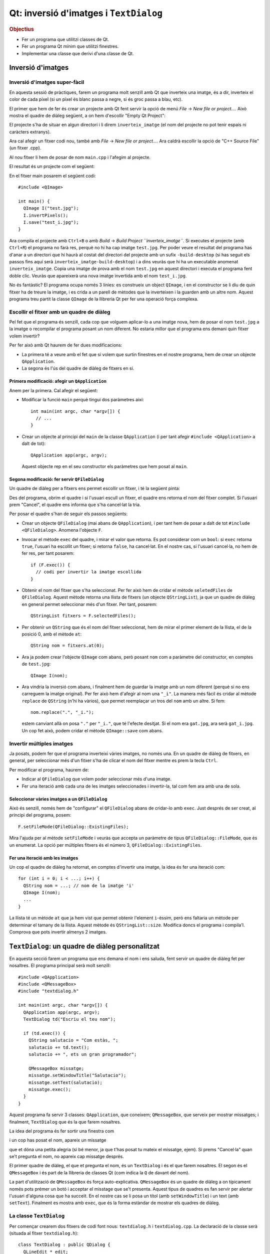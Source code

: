 
.. tema:: lab.he


=======================================
Qt: inversió d'imatges i ``TextDialog``
=======================================

.. rubric:: Objectius

- Fer un programa que utilitzi classes de Qt.
- Fer un programa Qt mínim que utilitzi finestres.
- Implementar una classe que derivi d'una classe de Qt.


Inversió d'imatges
==================

Inversió d'imatges super-fàcil
------------------------------

En aquesta sessió de pràctiques, farem un programa molt senzill amb Qt
que inverteix una imatge, és a dir, inverteix el color de cada píxel
(si un píxel és blanc passa a negre, si és groc passa a blau, etc). 

El primer que hem de fer és crear un projecte amb Qt fent servir la
opció de menú *File* |-->| *New file or project...*. Això mostra el
quadre de diàleg següent, a on hem d'escollir "Empty Qt Project":

.. image:: img/qt_new_empty_project.png
   :align: center
   :scale: 75

El projecte s'ha de situar en algun directori i li direm
``inverteix_imatge`` (el nom del projecte no pot tenir espais ni
caràcters extranys).

Ara cal afegir un fitxer codi nou, també amb *File* |-->| *New file or
project...*. Ara caldrà escollir la opció de "C++ Source File" (un
fitxer .cpp). 

.. image:: img/qt_new_cpp_source_file.png
   :align: center
   :scale: 75

Al nou fitxer li hem de posar de nom ``main.cpp`` i l'afegim al
projecte.

El resultat és un projecte com el següent:

.. image:: img/qt_project_view_inverteix_imatge.png
   :align: center
   :scale: 75

En el fitxer main posarem el següent codi::

   #include <QImage>
   
   int main() {
     QImage I("test.jpg");
     I.invertPixels();
     I.save("test_i.jpg");
   }

Ara compila el projecte amb ``Ctrl+B`` o amb *Build* |-->| *Build
Project ``inverteix_imatge``*. Si executes el projecte (amb
``Ctrl+R``) el programa no farà res, perquè no hi ha cap imatge
``test.jpg``. Per poder veure el resultat del programa has d'anar a un
directori que hi haurà al costat del directori del projecte amb un
sufix ``-build-desktop`` (si has seguit els passos fins aquí serà
``inverteix_imatge-build-desktop``) i a dins veuràs que hi ha un
executable anomenat ``inverteix_imatge``. Copia una imatge de prova
amb el nom ``test.jpg`` en aquest directori i executa el programa fent
doble clic. Veuràs que apareixerà una nova imatge invertida amb el nom
``test_i.jpg``.

.. image:: img/qt_exec_inverteix_imatge.png
   :align: center
   :scale: 75

No és fantàstic? El programa ocupa només 3 línies: es construeix un
object ``QImage``, i en el constructor se li diu de quin fitxer ha de
treure la imatge, i es crida a un parell de mètodes que la inverteixen
i la guarden amb un altre nom. Aquest programa treu partit la classe
``QImage`` de la llibreria Qt per fer una operació força complexa.

.. exercici::
   
   Si situes el cursor sobre de la paraula ``QImage`` en el codi font
   i prems la tecla F1, veuràs que surt l'ajuda de la classe
   ``QImage``. Busca un mètode ``copy`` (el que rep 4 enters). Observa
   el tipus de retorn. Modifica el programa, doncs, per guardar una
   zona de 100x100 píxels de la part esquerra a dalt de la imatge
   ``test.jpg``. Guarda-la amb el nom ``tros.jpg``.

Escollir el fitxer amb un quadre de diàleg
------------------------------------------

Pel fet que el programa és senzill, cada cop que volguem aplicar-lo a
una imatge nova, hem de posar el nom  ``test.jpg`` a la imatge o
recompilar el programa posant un nom diferent. No estaria millor que
el programa ens demani quin fitxer volem invertir?

Per fer això amb Qt haurem de fer dues modificacions:

- La primera té a veure amb el fet que si volem que surtin finestres
  en el nostre programa, hem de crear un objecte ``QApplication``.

- La segona és l'ús del quadre de diàleg de fitxers en sí.

Primera modificació: afegir un ``QApplication``
"""""""""""""""""""""""""""""""""""""""""""""""

Anem per la primera. Cal afegir el següent:

- Modificar la funció ``main`` perquè tingui dos paràmetres així::

     int main(int argc, char *argv[]) {
       // ...
     }

- Crear un objecte al principi del ``main`` de la classe
  ``QApplication`` (i per tant afegir ``#include <QApplication>`` a
  dalt de tot)::

       QApplication app(argc, argv);

  Aquest objecte rep en el seu constructor els paràmetres que hem
  posat al ``main``.

Segona modificació: fer servir ``QFileDialog``
""""""""""""""""""""""""""""""""""""""""""""""

Un quadre de diàleg per a fitxers ens permet escollir un fitxer, i té
la següent pinta:

.. image:: img/qt_file_dialog.png
   :align: center
   :scale: 75

Des del programa, obrim el quadre i si l'usuari escull un fitxer, el
quadre ens retorna el nom del fitxer complet. Si l'usuari prem
"Cancel", el quadre ens informa que s'ha cancel·lat la tria.

Per posar el quadre s'han de seguir els passos següents:

- Crear un objecte ``QFileDialog`` (mai abans de ``QApplication``), i
  per tant hem de posar a dalt de tot ``#include
  <QFileDialog>``. Anomena l'objecte ``F``.

- Invocar el mètode ``exec`` del quadre, i mirar el valor que
  retorna. Es pot considerar com un ``bool``: si ``exec`` retorna ``true``,
  l'usuari ha escollit un fitxer; si retorna ``false``, ha cancel·lat.
  En el nostre cas, si l'usuari cancel·la, no hem de fer res, per tant
  posarem::

     if (F.exec()) {
       // codi per invertir la imatge escollida
     }

- Obtenir el nom del fitxer que s'ha seleccionat. Per fer això hem de
  cridar el mètode ``seletedFiles`` de ``QFileDialog``. Aquest mètode
  retorna una llista de fitxers (un objecte ``QStringList``), ja que
  un quadre de diàleg en general permet seleccionar més d'un
  fitxer. Per tant, posarem::

     QStringList fitxers = F.selectedFiles();
     
- Per obtenir un ``QString`` que és el nom del fitxer seleccionat, hem
  de mirar el primer element de la llista, el de la posició 0, amb el
  mètode ``at``::

     QString nom = fitxers.at(0);

- Ara ja podem crear l'objecte ``QImage`` com abans, però posant
  ``nom`` com a paràmetre del constructor, en comptes de
  ``test.jpg``::
    
     QImage I(nom);

- Ara vindria la inversió com abans, i finalment hem de guardar la
  imatge amb un nom diferent (perquè si no ens carreguem la imatge
  original). Per fer això hem d'afegir al nom una ``"_i"``. La manera
  més fàcil és cridar al mètode ``replace`` de ``QString`` (n'hi ha
  vàrios), que permet reemplaçar un tros del ``nom`` amb un altre. Si
  fem::

     nom.replace(".", "_i.");

  estem canviant allà on posa ``"."`` per ``"_i."``, que té l'efecte
  desitjat. Si el nom era ``gat.jpg``, ara serà ``gat_i.jpg``. Un cop
  fet això, podem cridar el mètode ``QImage::save`` com abans.

Invertir múltiples imatges
--------------------------

Ja posats, podem fer que el programa inverteixi vàries imatges, no
només una. En un quadre de diàleg de fitxers, en general, per
seleccionar més d'un fitxer s'ha de clicar el nom del fitxer mentre es
prem la tecla ``Ctrl``.

Per modificar el programa, haurem de:

- Indicar al ``QFileDialog`` que volem poder seleccionar més d'una
  imatge.

- Fer una iteració amb cada una de les imatges seleccionades i
  invertir-la, tal com fem ara amb una de sola.

Seleccionar vàries imatges a un ``QFileDialog``
"""""""""""""""""""""""""""""""""""""""""""""""

Això és senzill, només hem de "configurar" el ``QFileDialog`` abans de
cridar-lo amb ``exec``. Just després de ser creat, al principi del
programa, posem::

  F.setFileMode(QFileDialog::ExistingFiles);

Mira l'ajuda per al mètode ``setFileMode`` i veuràs que accepta un
paràmetre de tipus ``QFileDialog::FileMode``, que és un enumerat. La
opció per múltiples fitxers és el número 3,
``QFileDialog::ExistingFiles``.

Fer una iteració amb les imatges
""""""""""""""""""""""""""""""""

Un cop el quadre de diàleg ha retornat, en comptes d'invertir una
imatge, la idea és fer una iteració com::

  for (int i = 0; i < ...; i++) {
    QString nom = ...; // nom de la imatge 'i'
    QImage I(nom);
    ...
  }

La llista té un mètode ``at`` que ja hem vist que permet obtenir
l'element ``i``-èssim, però ens faltaria un mètode per determinar el
tamany de la llista. Aquest mètode és ``QStringList::size``. Modifica
doncs el programa i compila'l. Comprova que pots invertir almenys 2
imatges.

``TextDialog``: un quadre de diàleg personalitzat
=================================================

En aquesta secció farem un programa que ens demana el nom i ens
saluda, fent servir un quadre de diàleg fet per nosaltres. El programa
principal serà molt senzill::

  #include <QApplication>
  #include <QMessageBox>
  #include "textdialog.h"
  
  int main(int argc, char *argv[]) {
    QApplication app(argc, argv);
    TextDialog td("Escriu el teu nom");

    if (td.exec()) {
      QString salutacio = "Com estàs, ";
      salutacio += td.text();
      salutacio += ", ets un gran programador";
  
      QMessageBox missatge;
      missatge.setWindowTitle("Salutacio");
      missatge.setText(salutacio);
      missatge.exec();
    }
  }

Aquest programa fa servir 3 classes: ``QApplication``, que coneixem;
``QMessageBox``, que serveix per mostrar missatges; i
finalment, ``TextDialog`` que és la que farem nosaltres.

La idea del programa és fer sortir una finestra com

.. image:: img/qt_textdialog_your_name.png
   :align: center
   :scale: 75

i un cop has posat el nom, apareix un missatge

.. image:: img/qt_textdialog_greetings.png
   :align: center
   :scale: 75

que et dóna una petita alegria (si bé menor, ja que t'has posat tu
mateix el missatge, ejem). Si prems "Cancel·la" quan se't pregunta el
nom, no apareix cap missatge després.

El primer quadre de diàleg, el que et pregunta el nom, és un
``TextDialog`` i és el que farem nosaltres. El segon és el
``QMessageBox`` i és part de la llibreria de classes Qt (com indica la
``Q`` de davant del nom).

La part d'utilització de ``QMessageBox`` és força
auto-explicativa. ``QMessageBox`` és un quadre de diàleg a on
típicament només pots prémer un botó i acceptar el misstage que se't
presenta. Aquest tipus de quadres es fan servir per alertar l'usuari
d'alguna cosa que ha succeït. En el nostre cas se li posa un títol
(amb ``setWindowTitle``) i un text (amb ``setText``). Finalment es
mostra amb ``exec``, que és la forma estàndar de mostrar els quadres
de diàleg.

La classe ``TextDialog``
------------------------

Per començar crearem dos fitxers de codi font nous: ``textdialog.h`` i
``textdialog.cpp``. La declaració de la classe serà (situada al fitxer
``textdialog.h``)::

  class TextDialog : public QDialog {
    QLineEdit *_edit;
    QPushButton *_ok, *_cancel;
  public:
    TextDialog(QString titol, QWidget *parent);
    QString text() const;
  };

La declaració és simple, el nostre quadre té 3 atributs: una caixeta
d'edició (que servirà per posar el nom) i dos botons (el d'acceptar i
el de cancel·lar), tots ells punters. El constructor rep 2 paràmetres,
un *string* (el text del títol) i el ``QWidget`` pare. Totes els
elements en Qt tenen un punter a la finestra pare (que és la finestra
"responsable"), tot i que aquest pot ser 0 (que vol dir que no apunta
enlloc, o sigui que no té pare). Com que la classe ``QDialog`` rep
aquest punter com a paràmetre del constructor, nosaltres l'hem de
posar al nostre constructor, també.

La implementació de la classe comença amb els ``#include``\s::

  #include <QDialog>
  #include <QLineEdit>
  #include <QPushButton>
  #include <QGridLayout>

Ens cal implementar 2 mètodes: el constructor i ``text``. Comencem amb
el constructor::

  TextDialog::TextDialog(QString titol, QWidget *parent) 
    : QDialog(parent)
  {
    setWindowTitle(titol);
    
    _edit = new QLineEdit;
    _ok = new QPushButton("D'acord");
    _cancel = new QPushButton("Cancel.la");

    QGridLayout *graella = new QGridLayout;
    graella->addWidget(_edit, 0, 0, 1, 2);
    graella->addWidget(_ok, 1, 0);
    graella->addWidget(_cancel, 1, 1);
    setLayout(graella);
  }

Abans de començar, es fa servir una llista d'inicialització per cridar
el constructor de la classe ``QDialog`` amb el paràmetre ``parent``
que hem comentat abans. La primera instrucció invoca un mètode de la
classe ``QDialog``, que permet canviar el títol, i posa el títol
passat com a paràmetre.

Les tres següents línies reserven memòria i inicialitzen els 3
atributs, i les següents 5 línies creen un ``QGridLayout`` (un
distribuidor de tipus graella) i col·loquen els objectes en les seves
caselles. Les crides indiquen el número de casella començant
per 0. L'objecte ``_edit`` és especial: es col·loca a la casella (0,
0) però en comptes d'ocupar només una casella n'ocupa 1 en vertical i
2 en horitzontal, per això la crida té 4 números. La crida a
``setLayout`` assigna el distribuidor al quadre de diàleg que estem
construint.

La implementació del mètode ``text`` és senzilla, només s'ha de
retornar el valor que conté la caixeta d'edició ``_edit``. Si mirem la
classe ``QLineEdit``, aquesta té un membre ``text`` que permet obtenir
el text que hi ha a la caixeta d'edició. Aquest és precisament el text
que hem de retornar::

  QString TextDialog::text() const {
    return _edit->text();
  }

Si intentem compilar el programa, però, no funcionarà. L'error apareix
en el programa principal, com a resultat d'haver-hi posat
l'``#include`` del nostre quadre ``TextDialog``. Com que el fitxer
``textdialog.h`` fa servir ``QLineEdit`` però la declaració d'aquesta
classe no està disponible quan compilem ``main.cpp``, el compilador
diu que no sap què és ``QLineEdit``. Per arreglar-ho hem de posar,
*abans* de ``textdialog.h`` els tres ``#include``\s següents::
  
  #include <QDialog>
  #include <QLineEdit>
  #include <QPushButton>

Repetició en els includes: les macros ``#ifndef`` i ``#endif``
""""""""""""""""""""""""""""""""""""""""""""""""""""""""""""""

Tal com està ara, el programa compila correctament\ [1]_. Ara bé: està clar
que aquesta solució està lluny de ser la millor perquè ara, quan fem
``#include "textdialog.h"``, hem d'acompanyar-lo posant 3
``#include``\s just abans. Aquesta tipus de repetició és precisament
el que volem evitar quan fem programes, perquè dóna lloc a errors que
ens prenen temps i ens desconcentren. Per arreglar el problema farem
el següent:

- Posarem els 3 includes en el fitxer ``textdialog.h``. Es tracta de
  esborrar els 3 includes tant de ``main.cpp`` com de ``textdialog.cpp``
  i posar-los abans de la declaració de la classe a
  ``textdialog.h``. Bàsicament estem posant ``#include``\s dins d'un
  fitxer de capçalera, cosa que no hem fet mai.

- Encerclarem tot el contingut del fitxer ``textdialog.h`` entre dos
  macros ``#ifndef`` i ``#endif``. En concret, hem de posar, just al
  principi i al final, el següent::

    #ifndef TEXTDIALOG_H
    #define TEXTDIALOG_H

    // Cos del fitxer

    #endif

  La macro ``#define`` el que fa és "definir" un nou símbol
  ``TEXTDIALOG_H``, de forma que a partir d'aquell moment
  existeixi. Les macros ``#ifndef``\-``#endif`` encerclen un tros de
  codi que s'ha de compilar només quan el símbol ``TEXTDIALOG_H``
  **no** està definit (observa la ``n`` de ``ifndef``). Aquesta
  tècnica el que fa és evitar que el contingut d'un fitxer de
  capçalera (amb extensió ``.h``) pugui aparèixer 2 o més cops en un
  programa. El símbol s'escull perquè tingui un nom molt semblant al
  nom del fitxer a on apareix i sigui únic dins del programa.

Amb aquesta modificació, el programa compilarà igualment i en canvi,
quan fem servir ``textdialog.h`` en qualsevol altre lloc, no caldrà
posar cap ``#include`` més. És recomanable posar aquestes macros a
tots els fitxers de capçalera a partir d'ara.

Conectem els botons: *signals* i *slots*
""""""""""""""""""""""""""""""""""""""""

Bé, el programa compila, però no fa el que ha de fer. Quan prems
"D'acord" o "Cancel·la" no reacciona. Només pots tancar la finestra
del quadre i això no fa aparèixer el missatge d'autoestima.

La qüestió és que hem de dir a algun lloc que quan es prem el botó
"D'acord" s'ha d'acceptar el nom i quan es prem "Cancel·la" s'ha de
rebutjar. 

*Signals* i *Slots*
'''''''''''''''''''

En Qt, per comunicar "events" com el click en un botó es fa servir un
mecanisme molt general d'events. La idea és que els objectes de Qt
poden tenir:

- *signals*, que vol dir que són **emissors** d'events, i/o
- *slots*, que vol dir que són **receptors** d'events.

Per poder treure profit d'aquest sistema, però, hem de fer una primera
modificació l'objecte ``TextDialog``, que és l'única classe que hem
creat nosaltres. La modificació consisteix en posar, *a la part privada de la
declaració*, la paraula següent::

   Q_OBJECT

Va sense punt i coma, tal com està escrit. És difícil explicar què
significa exactament perquè no és cap declaració de variables, ni un
atribut, ni un mètode. És com una "marca" que indica al compilador que
``TextDialog`` és un objecte Qt i per tant és potencialment un emissor
o receptor d'events. Com que ``TextDialog`` deriva de ``QDialog``
heredarà 2 senyals: ``accept`` i ``reject``. A la declaració de
``TextDialog``, per tant, no hem de declarar *signals* ni *slots*, perquè
``QDialog`` ja els té\ [2]_.

Connexió entre emissors i receptors
'''''''''''''''''''''''''''''''''''

Així doncs, fent servir aquest sistema d'events, volem fer que quan el
botó "D'acord" es premi, el quadre ``TextDialog`` accepti el nom i
quan es premi "Cancel·la", es rebutgi. Per ser objectes de Qt, els
botons tenen un senyal molt lògic que és ``clicked``, que ens avisa
d'un click. Hem de fer, doncs, les següents dues connexions:

  ============ ========= =============== ========    
  Emissor      *Signal*  Receptor        *Slot*
  ============ ========= =============== ========
  ``_ok``      clicked   ``TextDialog``  accept
  ``_cancel``  clicked   ``TextDialog``  reject
  ============ ========= =============== ========

La funció que realitza la connexió és ``connect`` i rep 4 paràmetres,
just en el mateix ordre en què surten a la taula anterior::

   connect(<punter a l'emissor>, <senyal>, 
           <punter al receptor>, <slot>);

La forma d'indicar un senyal és encerclant la crida amb
``SIGNAL(...)`` i per als *slots* el mateix amb ``SLOT(...)``. La
connexió l'hem de fer quan construïm el ``TextDialog``, per tant, al
final de tot del constructor hem de posar les següents 2 línies::

  connect(_ok, SIGNAL(clicked()), ???, SLOT(accept()));
  connect(_cancel, SIGNAL(clicked()), ???, SLOT(reject()));

El problema que sorgeix ara és: com obtenim un punter al
``TextDialog``?? Donat que el quadre ``TextDialog`` és el receptor i
``connect`` ens demana un punter, hauriem de posar com a tercer
paràmetre (a on hi ha ``???``) una expressió que doni com a resultat
l'objecte que estem construint.

Aquesta expressió és especial de C++ i és: ``this``. El valor ``this``
sempre està disponible en mètodes i és un punter a l'objecte sobre el
que s'ha cridat el mètode. En el nostre cas, doncs, haurem de posar
``this`` substituint els tres interrogants.

Un cop fetes les connexions, el programa funciona
correctament. Comprova-ho.


.. |-->| unicode:: U+2192

.. [1] Malgrat dóna un error que diu una cosa com: "No relevant
       classes found, no output generated".

.. [2] És interessant mirar la documentació de ``QDialog`` per veure
       quins *signals* i *slots* té.
